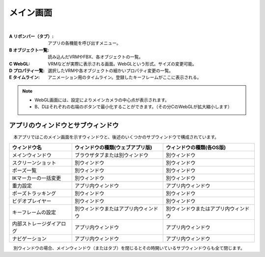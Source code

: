 .. index:: メイン画面（画面の構成）

###############
メイン画面
###############

.. image:: ../img/screen_main.png
    :align: center

|

:A リボンバー（タブ）:
    アプリの各機能を呼び出すメニュー。
:B オブジェクト一覧:
    読み込んだVRMやFBX、各オブジェクトの一覧。
:C WebGL:
    VRMなどが実際に表示される画面。WebGLという形式。サイズの変更可能。
:D プロパティ一覧:
    選択したVRMや各オブジェクトの細かいプロパティ変更の一覧。
:E タイムライン:
    アニメーション用のタイムライン。登録したキーフレームがここに表示される。

.. note::
    * WebGL画面には、設定によりメインカメラの中心点が表示されます。
    * B、Dはそれぞれの右端のボタンで最小化することができます。（その分CのWebGLが拡大縮小します）


アプリのウィンドウとサブウィンドウ
========================================

　本アプリではこのメイン画面を示すウィンドウと、後述のいくつかのサブウィンドウで構成されています。

.. csv-table::
    :header-rows: 1

    ウィンドウ名, ウィンドウの種類(ウェブアプリ版), ウィンドウの種類(各OS版)
    メインウィンドウ, ブラウザタブまたは別ウィンドウ, 別ウィンドウ
    スクリーンショット, 別ウィンドウ, 別ウィンドウ
    ポーズ一覧, 別ウィンドウ, 別ウィンドウ
    IKマーカーの一括変更, 別ウィンドウ, 別ウィンドウ
    重力設定, アプリ内ウィンドウ, アプリ内ウィンドウ
    ポーズトラッキング, 別ウィンドウ, 別ウィンドウ
    ビデオプレイヤー, 別ウィンドウ, 別ウィンドウ
    キーフレームの設定, 別ウィンドウまたはアプリ内ウィンドウ, 別ウィンドウまたはアプリ内ウィンドウ
    内部ストレージダイアログ, アプリ内ウィンドウ, アプリ内ウィンドウ
    ナビゲーション, アプリ内ウィンドウ, アプリ内ウィンドウ

　別ウィンドウの場合、メインウィンドウ（またはタブ）を閉じるとその時開いているサブウィンドウらも全て閉じます。
